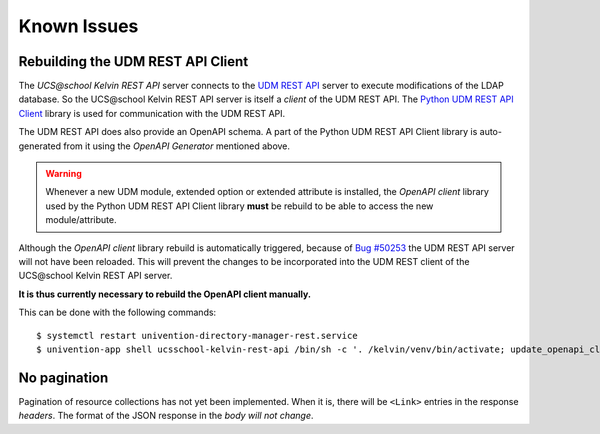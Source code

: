 Known Issues
============

Rebuilding the UDM REST API Client
----------------------------------
The `UCS\@school Kelvin REST API` server connects to the `UDM REST API`_ server to execute modifications of the LDAP database.
So the UCS\@school Kelvin REST API server is itself a `client` of the UDM REST API.
The `Python UDM REST API Client`_ library is used for communication with the UDM REST API.

The UDM REST API does also provide an OpenAPI schema.
A part of the Python UDM REST API Client library is auto-generated from it using the `OpenAPI Generator` mentioned above.

.. warning::
    Whenever a new UDM module, extended option or extended attribute is installed, the `OpenAPI client` library used by the Python UDM REST API Client library **must** be rebuild to be able to access the new module/attribute.

Although the `OpenAPI client` library rebuild is automatically triggered, because of `Bug #50253`_ the UDM REST API server will not have been reloaded.
This will prevent the changes to be incorporated into the UDM REST client of the UCS\@school Kelvin REST API server.

**It is thus currently necessary to rebuild the OpenAPI client manually.**

This can be done with the following commands::

    $ systemctl restart univention-directory-manager-rest.service
    $ univention-app shell ucsschool-kelvin-rest-api /bin/sh -c '. /kelvin/venv/bin/activate; update_openapi_client --generator java --jar /kelvin/openapi-generator/jar/openapi-generator-cli-*.jar --insecure $DOCKER_HOST_NAME'


No pagination
-------------
Pagination of resource collections has not yet been implemented.
When it is, there will be ``<Link>`` entries in the response `headers`.
The format of the JSON response in the `body will not change`.

.. _`UDM REST API`: https://docs.software-univention.de/developer-reference-4.4.html#udm:rest_api
.. _`Python UDM REST API Client`: https://github.com/univention/python-udm-rest-api-client
.. _`Bug #50253`: http://forge.univention.org/bugzilla/show_bug.cgi?id=50253
